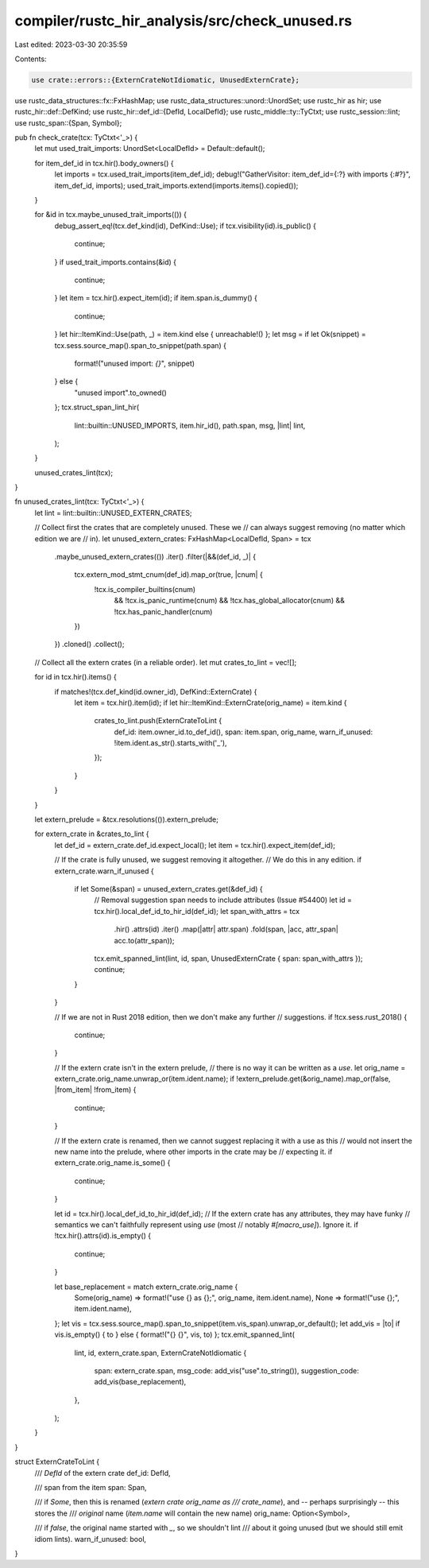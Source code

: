 compiler/rustc_hir_analysis/src/check_unused.rs
===============================================

Last edited: 2023-03-30 20:35:59

Contents:

.. code-block:: rs

    use crate::errors::{ExternCrateNotIdiomatic, UnusedExternCrate};
use rustc_data_structures::fx::FxHashMap;
use rustc_data_structures::unord::UnordSet;
use rustc_hir as hir;
use rustc_hir::def::DefKind;
use rustc_hir::def_id::{DefId, LocalDefId};
use rustc_middle::ty::TyCtxt;
use rustc_session::lint;
use rustc_span::{Span, Symbol};

pub fn check_crate(tcx: TyCtxt<'_>) {
    let mut used_trait_imports: UnordSet<LocalDefId> = Default::default();

    for item_def_id in tcx.hir().body_owners() {
        let imports = tcx.used_trait_imports(item_def_id);
        debug!("GatherVisitor: item_def_id={:?} with imports {:#?}", item_def_id, imports);
        used_trait_imports.extend(imports.items().copied());
    }

    for &id in tcx.maybe_unused_trait_imports(()) {
        debug_assert_eq!(tcx.def_kind(id), DefKind::Use);
        if tcx.visibility(id).is_public() {
            continue;
        }
        if used_trait_imports.contains(&id) {
            continue;
        }
        let item = tcx.hir().expect_item(id);
        if item.span.is_dummy() {
            continue;
        }
        let hir::ItemKind::Use(path, _) = item.kind else { unreachable!() };
        let msg = if let Ok(snippet) = tcx.sess.source_map().span_to_snippet(path.span) {
            format!("unused import: `{}`", snippet)
        } else {
            "unused import".to_owned()
        };
        tcx.struct_span_lint_hir(
            lint::builtin::UNUSED_IMPORTS,
            item.hir_id(),
            path.span,
            msg,
            |lint| lint,
        );
    }

    unused_crates_lint(tcx);
}

fn unused_crates_lint(tcx: TyCtxt<'_>) {
    let lint = lint::builtin::UNUSED_EXTERN_CRATES;

    // Collect first the crates that are completely unused. These we
    // can always suggest removing (no matter which edition we are
    // in).
    let unused_extern_crates: FxHashMap<LocalDefId, Span> = tcx
        .maybe_unused_extern_crates(())
        .iter()
        .filter(|&&(def_id, _)| {
            tcx.extern_mod_stmt_cnum(def_id).map_or(true, |cnum| {
                !tcx.is_compiler_builtins(cnum)
                    && !tcx.is_panic_runtime(cnum)
                    && !tcx.has_global_allocator(cnum)
                    && !tcx.has_panic_handler(cnum)
            })
        })
        .cloned()
        .collect();

    // Collect all the extern crates (in a reliable order).
    let mut crates_to_lint = vec![];

    for id in tcx.hir().items() {
        if matches!(tcx.def_kind(id.owner_id), DefKind::ExternCrate) {
            let item = tcx.hir().item(id);
            if let hir::ItemKind::ExternCrate(orig_name) = item.kind {
                crates_to_lint.push(ExternCrateToLint {
                    def_id: item.owner_id.to_def_id(),
                    span: item.span,
                    orig_name,
                    warn_if_unused: !item.ident.as_str().starts_with('_'),
                });
            }
        }
    }

    let extern_prelude = &tcx.resolutions(()).extern_prelude;

    for extern_crate in &crates_to_lint {
        let def_id = extern_crate.def_id.expect_local();
        let item = tcx.hir().expect_item(def_id);

        // If the crate is fully unused, we suggest removing it altogether.
        // We do this in any edition.
        if extern_crate.warn_if_unused {
            if let Some(&span) = unused_extern_crates.get(&def_id) {
                // Removal suggestion span needs to include attributes (Issue #54400)
                let id = tcx.hir().local_def_id_to_hir_id(def_id);
                let span_with_attrs = tcx
                    .hir()
                    .attrs(id)
                    .iter()
                    .map(|attr| attr.span)
                    .fold(span, |acc, attr_span| acc.to(attr_span));

                tcx.emit_spanned_lint(lint, id, span, UnusedExternCrate { span: span_with_attrs });
                continue;
            }
        }

        // If we are not in Rust 2018 edition, then we don't make any further
        // suggestions.
        if !tcx.sess.rust_2018() {
            continue;
        }

        // If the extern crate isn't in the extern prelude,
        // there is no way it can be written as a `use`.
        let orig_name = extern_crate.orig_name.unwrap_or(item.ident.name);
        if !extern_prelude.get(&orig_name).map_or(false, |from_item| !from_item) {
            continue;
        }

        // If the extern crate is renamed, then we cannot suggest replacing it with a use as this
        // would not insert the new name into the prelude, where other imports in the crate may be
        // expecting it.
        if extern_crate.orig_name.is_some() {
            continue;
        }

        let id = tcx.hir().local_def_id_to_hir_id(def_id);
        // If the extern crate has any attributes, they may have funky
        // semantics we can't faithfully represent using `use` (most
        // notably `#[macro_use]`). Ignore it.
        if !tcx.hir().attrs(id).is_empty() {
            continue;
        }

        let base_replacement = match extern_crate.orig_name {
            Some(orig_name) => format!("use {} as {};", orig_name, item.ident.name),
            None => format!("use {};", item.ident.name),
        };
        let vis = tcx.sess.source_map().span_to_snippet(item.vis_span).unwrap_or_default();
        let add_vis = |to| if vis.is_empty() { to } else { format!("{} {}", vis, to) };
        tcx.emit_spanned_lint(
            lint,
            id,
            extern_crate.span,
            ExternCrateNotIdiomatic {
                span: extern_crate.span,
                msg_code: add_vis("use".to_string()),
                suggestion_code: add_vis(base_replacement),
            },
        );
    }
}

struct ExternCrateToLint {
    /// `DefId` of the extern crate
    def_id: DefId,

    /// span from the item
    span: Span,

    /// if `Some`, then this is renamed (`extern crate orig_name as
    /// crate_name`), and -- perhaps surprisingly -- this stores the
    /// *original* name (`item.name` will contain the new name)
    orig_name: Option<Symbol>,

    /// if `false`, the original name started with `_`, so we shouldn't lint
    /// about it going unused (but we should still emit idiom lints).
    warn_if_unused: bool,
}


